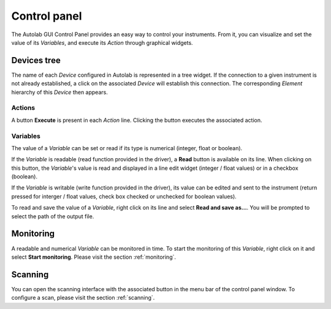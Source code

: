 Control panel
=============

The Autolab GUI Control Panel provides an easy way to control your instruments. From it, you can visualize and set the value of its *Variables*, and execute its *Action* through graphical widgets. 

Devices tree
------------

The name of each *Device* configured in Autolab is represented in a tree widget. If the connection to a given instrument is not already established, a click on the associated *Device* will establish this connection. The corresponding *Element* hierarchy of this *Device* then appears. 

Actions
#######

A button **Execute** is present in each *Action* line. Clicking the button executes the associated action.




Variables
#########

The value of a *Variable* can be set or read if its type is numerical (integer, float or boolean). 

If the *Variable* is readable (read function provided in the driver), a **Read** button is available on its line. When clicking on this button, the *Variable*'s value is read and displayed in a line edit widget (integer / float values) or in a checkbox (boolean). 

If the *Variable* is writable (write function provided in the driver), its value can be edited and sent to the instrument (return pressed for interger / float values, check box checked or unchecked for boolean values).

To read and save the value of a *Variable*, right click on its line and select **Read and save as...**. You will be prompted to select the path of the output file. 


Monitoring
----------

A readable and numerical *Variable* can be monitored in time. To start the monitoring of this *Variable*, right click on it and select **Start monitoring**. Please visit the section 
:ref:`monitoring`. 

Scanning
--------

You can open the scanning interface with the associated button in the menu bar of the control panel window.
To configure a scan, please visit the section :ref:`scanning`. 











